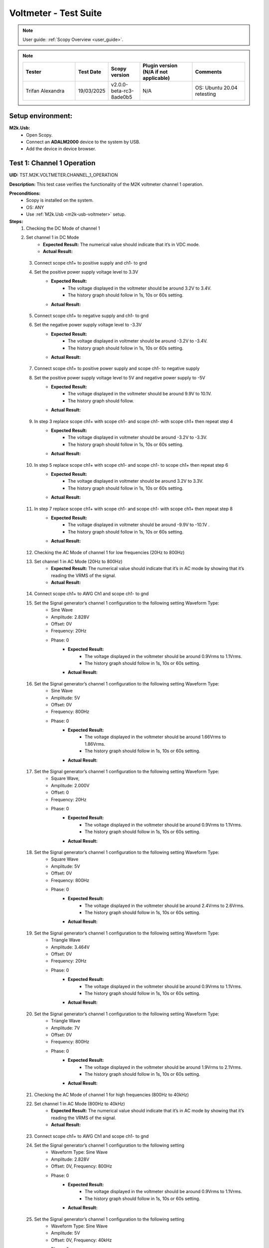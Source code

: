 .. _m2k_voltmeter_tests:

Voltmeter - Test Suite
===============================================================================

.. note::

    User guide: :ref:`Scopy Overview <user_guide>`.


.. note::
    .. list-table::
       :widths: 50 30 30 50 50
       :header-rows: 1

       * - Tester
         - Test Date
         - Scopy version
         - Plugin version (N/A if not applicable)
         - Comments
       * - Trifan Alexandra
         - 19/03/2025
         - v2.0.0-beta-rc3-8ade0b5
         - N/A
         - OS: Ubuntu 20.04 retesting

Setup environment:
-------------------------------------------------------------------------------

.. _m2k-usb-voltmeter:

**M2k.Usb:**
        - Open Scopy.
        - Connect an **ADALM2000** device to the system by USB.
        - Add the device in device browser.

Test 1: Channel 1 Operation
-------------------------------------------------------------------------------

**UID:** TST.M2K.VOLTMETER.CHANNEL_1_OPERATION

**Description:** This test case verifies the functionality of the M2K voltmeter channel 1 operation.

**Preconditions:**
        - Scopy is installed on the system.
        - OS: ANY
        - Use :ref:`M2k.Usb <m2k-usb-voltmeter>` setup.

**Steps:**
    1. Checking the DC Mode of channel 1
    2. Set channel 1 in DC Mode
            - **Expected Result:** The numerical value should indicate that it’s in VDC mode.
            - **Actual Result:** 

..
  Actual test result goes here.
..

    3. Connect scope ch1+ to positive supply and ch1- to gnd
    4. Set the positive power supply voltage level to 3.3V
            - **Expected Result:**
                - The voltage displayed in the voltmeter should be around 3.2V to 3.4V.
                - The history graph should follow in 1s, 10s or 60s setting.
            - **Actual Result:**

..
  Actual test result goes here.
..

    5. Connect scope ch1+ to negative supply and ch1- to gnd
    6. Set the negative power supply voltage level to -3.3V
            - **Expected Result:**
                - The voltage displayed in voltmeter should be around -3.2V to -3.4V.
                - The history graph should follow in 1s, 10s or 60s setting.
            - **Actual Result:**

..
  Actual test result goes here.
..

    7. Connect scope ch1+ to positive power supply and scope ch1- to negative supply
    8. Set the positive power supply voltage level to 5V and negative power supply to -5V
            - **Expected Result:**
                - The voltage displayed in the voltmeter should be around 9.9V to 10.1V.
                - The history graph should follow.
            - **Actual Result:**

..
  Actual test result goes here.
..

    9. In step 3 replace scope ch1+ with scope ch1- and scope ch1- with scope ch1+ then repeat step 4
            - **Expected Result:**
                - The voltage displayed in voltmeter should be around -3.2V to -3.3V.
                - The history graph should follow in 1s, 10s or 60s setting.
            - **Actual Result:**

..
  Actual test result goes here.
..

    10. In step 5 replace scope ch1+ with scope ch1- and scope ch1- to scope ch1+ then repeat step 6
            - **Expected Result:**
                - The voltage displayed in voltmeter should be around 3.2V to 3.3V.
                - The history graph should follow in 1s, 10s or 60s setting.
            - **Actual Result:**

..
  Actual test result goes here.
..

    11. In step 7 replace scope ch1+ with scope ch1- and scope ch1- with scope ch1+ then repeat step 8
            - **Expected Result:**
                - The voltage displayed in voltmeter should be around -9.9V to -10.1V .
                - The history graph should follow in 1s, 10s or 60s setting.
            - **Actual Result:**

..
  Actual test result goes here.
..

    12. Checking the AC Mode of channel 1 for low frequencies (20Hz to 800Hz)
    13. Set channel 1 in AC Mode (20Hz to 800Hz)
            - **Expected Result:** The numerical value should indicate that it’s in AC mode by showing that it’s reading the VRMS of the signal.
            - **Actual Result:**

..
  Actual test result goes here.
..

    14. Connect scope ch1+ to AWG Ch1 and scope ch1- to gnd
    15. Set the Signal generator’s channel 1 configuration to the following setting Waveform Type:
         - Sine Wave
         - Amplitude: 2.828V
         - Offset: 0V
         - Frequency: 20Hz
         - Phase: 0
            - **Expected Result:**
                - The voltage displayed in the voltmeter should be around 0.9Vrms to 1.1Vrms.
                - The history graph should follow in 1s, 10s or 60s setting.
            - **Actual Result:**

..
  Actual test result goes here.
..

    16. Set the Signal generator’s channel 1 configuration to the following setting Waveform Type:
         - Sine Wave
         - Amplitude: 5V
         - Offset: 0V
         - Frequency: 800Hz
         - Phase: 0
            - **Expected Result:**
                - The voltage displayed in the voltmeter should be around 1.66Vrms to 1.86Vrms.
                - The history graph should follow in 1s, 10s or 60s setting.
            - **Actual Result:**

..
  Actual test result goes here.
..

    17. Set the Signal generator’s channel 1 configuration to the following setting Waveform Type:
         - Square Wave,
         - Amplitude: 2.000V
         - Offset: 0
         - Frequency: 20Hz
         - Phase: 0
            - **Expected Result:**
                - The voltage displayed in the voltmeter should be around 0.9Vrms to 1.1Vrms.
                - The history graph should follow in 1s, 10s or 60s setting.
            - **Actual Result:**

..
  Actual test result goes here.
..

    18. Set the Signal generator’s channel 1 configuration to the following setting Waveform Type:
         - Square Wave
         - Amplitude: 5V
         - Offset: 0V
         - Frequency: 800Hz
         - Phase: 0
            - **Expected Result:**
                - The voltage displayed in the voltmeter should be around 2.4Vrms to 2.6Vrms.
                - The history graph should follow in 1s, 10s or 60s setting.
            - **Actual Result:**

..
  Actual test result goes here.
..

    19. Set the Signal generator’s channel 1 configuration to the following setting Waveform Type:
         - Triangle Wave
         - Amplitude: 3.464V
         - Offset: 0V
         - Frequency: 20Hz
         - Phase: 0
            - **Expected Result:**
                - The voltage displayed in the voltmeter should be around 0.9Vrms to 1.1Vrms.
                - The history graph should follow in 1s, 10s or 60s setting.
            - **Actual Result:**

..
  Actual test result goes here.
..

    20. Set the Signal generator’s channel 1 configuration to the following setting Waveform Type:
         - Triangle Wave
         - Amplitude: 7V
         - Offset: 0V
         - Frequency: 800Hz
         - Phase: 0
            - **Expected Result:**
                - The voltage displayed in the voltmeter should be around 1.9Vrms to 2.1Vrms.
                - The history graph should follow in 1s, 10s or 60s setting.
            - **Actual Result:**

..
  Actual test result goes here.
..

    21. Checking the AC Mode of channel 1 for high frequencies (800Hz to 40kHz)
    22. Set channel 1 in AC Mode (800Hz to 40kHz)
            - **Expected Result:** The numerical value should indicate that it’s in AC mode by showing that it’s reading the VRMS of the signal.
            - **Actual Result:**

..
  Actual test result goes here.
..

    23. Connect scope ch1+ to AWG Ch1 and scope ch1- to gnd
    24. Set the Signal generator’s channel 1 configuration to the following setting
         - Waveform Type: Sine Wave
         - Amplitude: 2.828V
         - Offset: 0V, Frequency: 800Hz
         - Phase: 0
            - **Expected Result:**
                - The voltage displayed in the voltmeter should be around 0.9Vrms to 1.1Vrms.
                - The history graph should follow in 1s, 10s or 60s setting.
            - **Actual Result:**

..
  Actual test result goes here.
..

    25. Set the Signal generator’s channel 1 configuration to the following setting
         - Waveform Type: Sine Wave
         - Amplitude: 5V
         - Offset: 0V, Frequency: 40kHz
         - Phase: 0
            - **Expected Result:**
                - The voltage displayed in the voltmeter should be around 1.66Vrms to 1.86Vrms.
                - The history graph should follow in 1s, 10s or 60s setting.
            - **Actual Result:**

..
  Actual test result goes here.
..

    26. Set the Signal generator’s channel 1 configuration to the following setting
         - Waveform Type: Square Wave
         - Amplitude: 2.000V
         - Offset: 0V, Frequency: 800Hz
         - Phase: 0
            - **Expected Result:**
                - The voltage displayed in the voltmeter should be around 0.9Vrms to 1.1Vrms.
                - The history graph should follow in 1s, 10s or 60s setting.
            - **Actual Result:**

..
  Actual test result goes here.
..

    27. Set the Signal generator’s channel 1 configuration to the following setting
         - Waveform Type: Square Wave
         - Amplitude: 5V
         - Offset: 0V
         - Frequency: 40kHz
         - Phase: 0
            - **Expected Result:**
                - The voltage displayed in the voltmeter should be around 2.4Vrms to 2.6Vrms.
                - The history graph should follow in 1s, 10s or 60s setting.
            - **Actual Result:**

..
  Actual test result goes here.
..

    28. Set the Signal generator’s channel 1 configuration to the following setting
         - Waveform Type: Triangle Wave
         - Amplitude: 3.464V
         - Offset: 0V
         - Frequency: 800Hz
         - Phase: 0
            - **Expected Result:**
                - The voltage displayed in the voltmeter should be around 0.9Vrms to 1.1Vrms.
                - The history graph should follow in 1s, 10s or 60s setting.
            - **Actual Result:**

..
  Actual test result goes here.
..

    29. Set the Signal generator’s channel 1 configuration to the following setting
         - Waveform Type: Triangle Wave
         - Amplitude: 7V
         - Offset: 0V
         - Frequency: 40kHz
         - Phase: 0
            - **Expected Result:**
                - The voltage displayed in the voltmeter should be around 1.9Vrms to 2.1Vrms.
                - The history graph should follow in 1s, 10s or 60s setting.
            - **Actual Result:**

..
  Actual test result goes here.
..

**Tested OS:**

..
  Details about the tested OS goes here.

**Comments:**

..
  Any comments about the test goes here.

**Result:** PASS/FAIL

..
  The result of the test goes here (PASS/FAIL).


Test 2: Channel 2 Operation
-------------------------------------------------------------------------------

**UID:** TST.M2K.VOLTMETER.CHANNEL_2_OPERATION

**Description:** This test case verifies the functionality of the M2K voltmeter channel 2 operation.

**Preconditions:**
        - Scopy is installed on the system.
        - OS: ANY
        - Use :ref:`M2k.Usb <m2k-usb-voltmeter>` setup.

**Steps:**
    1. Checking the DC Mode of channel 2
    2. Set channel 2 in DC Mode
            - **Expected Result:** The numerical value should indicate that it’s in VDC mode.
            - **Actual Result:**

..
  Actual test result goes here.
..

    3. Connect scope ch2+ to positive supply and scope ch2- to gnd
    4. Set the positive power supply voltage level to 3.3V
            - **Expected Result:**
                - The voltage displayed in the voltmeter should be around 3.2V to 3.
                - Tnd the history graph should follow in 1s, 10s or 60s setting.
            - **Actual Result:**

..
  Actual test result goes here.
..

    5. Connect scope ch2+ to negative supply and scope ch2- to gnd
    6. Set the negative power supply voltage level to -3.3V
            - **Expected Result:**
                - The voltage displayed in voltmeter should be around -3.2V to -3.4V.
                - The history graph should follow in 1s, 10s or 60s setting.
            - **Actual Result:**

..
  Actual test result goes here.
..

    7. Connect scope ch2+ to positive power supply and scope ch1- to negative supply
    8. Set the positive power supply voltage level to 5V and negative power supply to -5V
            - **Expected Result:**
                - The voltage displayed in the voltmeter should be around 9.9V to 10.
                - Tnd the history graph should follow in 1s, 10s or 60s setting.
            - **Actual Result:**

..
  Actual test result goes here.
..

    9. In step 3 replace scope ch2+ with scope ch2- and and scope ch2- with scope ch2+ then repeat step 4
            - **Expected Result:**
                - The voltage displayed in voltmeter should be around -3.2V to -3.3V.
                - The history graph should follow in 1s, 10s or 60s setting.
            - **Actual Result:**

..
  Actual test result goes here.
..

    10. In step 5 replace scope ch2+ with scope ch2- and and scope ch2- with scope ch2+ then repeat step 6
            - **Expected Result:**
                - The voltage displayed in voltmeter should be around 3.2V to 3.3V.
                - The history graph should follow in 1s, 10s or 60s setting.
            - **Actual Result:**

..
  Actual test result goes here.
..

    11. In step 7 replace scope ch2+ with scope ch2- and and scope ch2- with scope ch2+ then repeat step 8
            - **Expected Result:**
                - The voltage displayed in voltmeter should be around -9.9V to -10.1V.
                - The history graph should follow in 1s, 10s or 60s setting.
            - **Actual Result:**

..
  Actual test result goes here.
..

    12. Checking the AC Mode of channel 2 for low frequencies (20Hz to 800Hz)
    13. Set channel 1 in AC Mode (20Hz to 800Hz)
            - **Expected Result:** The numerical value should indicate that it’s in AC mode by showing that it’s reading the VRMS of the signal.
            - **Actual Result:**

..
  Actual test result goes here.
..

    14. Connect scope ch2+ to AWG ch1 and scope ch2- to gnd
    15. Set the Signal generator’s channel 1 configuration to the following setting:
         - Waveform Type: Sine Wave
         - Amplitude: 2.828V
         - Offset: 0V
         - Frequency: 20Hz
         - Phase: 0
            - **Expected Result:**
                - The voltage displayed in the voltmeter should be around 0.9Vrms to 1.1Vrms.
                - The history graph should follow in 1s, 10s or 60s setting.
            - **Actual Result:**

..
  Actual test result goes here.
..

    16. Set the Signal generator’s channel 1 configuration to the following setting:
         - Waveform Type: Sine Wave
         - Amplitude: 5V
         - Offset: 0V
         - Frequency: 800Hz
         - Phase: 0
            - **Expected Result:**
                - The voltage displayed in the voltmeter should be around 1.66Vrms to 1.86Vrms.
                - The history graph should follow in 1s, 10s or 60s setting.
            - **Actual Result:**

..
  Actual test result goes here.
..

    17. Set the Signal generator’s channel 1 configuration to the following setting:
         - Waveform Type: Square Wave
         - Amplitude: 2.000V
         - Offset: 0V
         - Frequency: 20Hz
         - Phase: 0
            - **Expected Result:**
                - The voltage displayed in the voltmeter should be around 0.9Vrms to 1.1Vrms.
                - The history graph should follow in 1s, 10s or 60s setting.
            - **Actual Result:**

..
  Actual test result goes here.
..

    18. Set the Signal generator’s channel 1 configuration to the following setting:
         - Waveform Type: Square Wave
         - Amplitude: 5V
         - Offset: 0V
         - Frequency: 800Hz
         - Phase: 0
            - **Expected Result:**
                - The voltage displayed in the voltmeter should be around 2.4Vrms to 2.6Vrms.
                - The history graph should follow in 1s, 10s or 60s setting.
            - **Actual Result:**

..
  Actual test result goes here.
..

    19. Set the Signal generator’s channel 1 configuration to the following setting:
         - Waveform Type: Triangle Wave
         - Amplitude: 3.464V
         - Offset: 0V
         - Frequency: 20Hz
         - Phase: 0
            - **Expected Result:**
                - The voltage displayed in the voltmeter should be around 0.9Vrms to 1.1Vrms.
                - The history graph should follow in 1s, 10s or 60s setting.
            - **Actual Result:**

..
  Actual test result goes here.
..

    20. Set the Signal generator’s channel 1 configuration to the following setting:
         - Waveform Type: Triangle Wave
         - Amplitude: 7V
         - Offset: 0V
         - Frequency: 800Hz
         - Phase: 0
            - **Expected Result:**
                - The voltage displayed in the voltmeter should be around 1.9Vrms to 2.1Vrms.
                - The history graph should follow in 1s, 10s or 60s setting.
            - **Actual Result:**

..
  Actual test result goes here.
..

    21. Checking the AC Mode of channel 2 for high frequencies (800Hz to 40kHz)
    22. Set channel 1 in AC Mode (800Hz to 40kHz)
            - **Expected Result:** The numerical value should indicate that it’s in AC mode by showing that it’s reading the VRMS of the signal.
            - **Actual Result:**

..
  Actual test result goes here.
..

    23. Connect scope ch2+ to AWG ch1 and scope ch2- to gnd
    24. Set the Signal generator’s channel 1 configuration to the following setting Waveform Type: Sine Wave, Amplitude: 2.828V, Offset: 0V, Frequency: 800Hz and Phase: 0
            - **Expected Result:** The voltage displayed in the voltmeter should be around 0.9Vrms to 1.1Vrms and the history graph should follow in 1s, 10s or 60s setting
            - **Actual Result:**

..
  Actual test result goes here.
..

    25. Set the Signal generator’s channel 1 configuration to the following setting Waveform Type: Sine Wave, Amplitude: 5V, Offset: 0V, Frequency: 40kHz and Phase: 0
            - **Expected Result:** The voltage displayed in the voltmeter should be around 1.66Vrms to 1.86Vrms and the history graph should follow in 1s, 10s or 60s setting
            - **Actual Result:**

..
  Actual test result goes here.
..

    26. Set the Signal generator’s channel 1 configuration to the following setting Waveform Type: Square Wave, Amplitude: 2.000V, Offset: 0V, Frequency: 800Hz and Phase: 0
            - **Expected Result:** The voltage displayed in the voltmeter should be around 0.9Vrms to 1.1Vrms and the history graph should follow in 1s, 10s or 60s setting
            - **Actual Result:**

..
  Actual test result goes here.
..

    27. Set the Signal generator’s channel 1 configuration to the following setting Waveform Type: Square Wave, Amplitude: 5V, Offset: 0V, Frequency: 40kHz and Phase: 0
            - **Expected Result:** The voltage displayed in the voltmeter should be around 2.4Vrms to 2.6Vrms and the history graph should follow in 1s, 10s or 60s setting
            - **Actual Result:**

..
  Actual test result goes here.
..

    28. Set the Signal generator’s channel 1 configuration to the following setting Waveform Type: Triangle Wave, Amplitude: 3.464V, Offset: 0V, Frequency: 800Hz and Phase: 0
            - **Expected Result:** The voltage displayed in the voltmeter should be around 0.9Vrms to 1.1Vrms and the history graph should follow in 1s, 10s or 60s setting
            - **Actual Result:**

..
  Actual test result goes here.
..

    29. Set the Signal generator’s channel 1 configuration to the following setting Waveform Type: Triangle Wave, Amplitude: 7V, Offset: 0V, Frequency: 40kHz and Phase: 0
            - **Expected Result:** The voltage displayed in the voltmeter should be around 1.9Vrms to 2.1Vrms and the history graph should follow in 1s, 10s or 60s setting
            - **Actual Result:**

..
  Actual test result goes here.
..

**Tested OS:**

..
  Details about the tested OS goes here.

**Comments:**

..
  Any comments about the test goes here.

**Result:** PASS/FAIL

..
  The result of the test goes here (PASS/FAIL).


Test 3: Channel 1 and Channel 2 Operation
-------------------------------------------------------------------------------

**UID:** TST.M2K.VOLTMETER.CHANNEL_1_AND_CHANNEL_2_OPERATION

**Description:** This test case verifies the functionality of the M2K voltmeter channel 1 and channel 2 operation.

**Preconditions:**
        - Scopy is installed on the system.
        - OS: ANY
        - Use :ref:`M2k.Usb <m2k-usb-voltmeter>` setup.

**Steps:**
    1. Test both channels simultaneously in DC mode.
    2. Set channel 1 and 2 in DC Mode.
            - **Expected Result:** The numerical value should indicate that it’s in VDC mode.
            - **Actual Result:**

..
  Actual test result goes here.
..

    3. Connect scope ch1+ to positive supply and scope ch1- to gnd. Connect scope ch2+ to negative supply and scope ch2- to gnd.
    4. Set the positive power supply voltage level to 3.3V and negative power supply to -4.5V.
            - **Expected Result:**
                - The voltages shouldn’t interfere with each other.
                - Voltmeter’s channel 1 should be around 3.2V to 3.4V.
                - Voltmeter’s channel 2 should be around -4.6V to -4.4V.
                - The history graph should follow in 1s, 10s or 60s setting.
            - **Actual Result:**

..
  Actual test result goes here.
..

    5. Turn off the history graph of channel 1. Set the positive power supply voltage level to 3.3V and negative power supply to -4.5V.
            - **Expected Result:**
                - Turning off the history graph through the function shown on the picture shouldn’t reset or affect the voltage reading in the numerical display.
                - Voltmeter’s channel 1 should be around 3.2V to 3.4V.
                - Voltmeter’s channel 2 should be around -4.6V to -4.4V. The history graph of channel 2 should follow in 1s, 10s or 60s setting
            - **Actual Result:**

..
  Actual test result goes here.
..

    6. Turn off the history graph of channel 2. Set the positive power supply voltage level to 3.3V and negative power supply to -4.5V.
            - **Expected Result:**
                - Turning off the history graph through the function shown on the picture shouldn’t reset or affect the voltage reading in the numerical display.
                - Voltmeter’s channel 1 should be around 3.2V to 3.4V.
                - Voltmeter’s channel 2 should be around -4.6V to -4.4V. The history graph of channel 1 should follow in 1s, 10s or 60s setting
            - **Actual Result:**

..
  Actual test result goes here.
..

   7. Turn off the history graph of both channels. Set the positive power supply voltage level to 3.3V and negative power supply to -4.5V.
           - **Expected Result:**
               - Turning off the history graph through the function shown on the picture shouldn’t reset or affect the voltage reading in the numerical display.
               - Voltmeter’s channel 1 should be around 3.2V to 3.4V.
               - Voltmeter’s channel 2 should be around -4.6V to -4.4V.
           - **Actual Result:**

..
  Actual test result goes here.
..

    8. Test both channels simultaneously in AC mode.
    9. Set channel 1 in low frequency AC mode and channel 2 in high frequency AC Mode.
            - **Expected Result:** The numerical value should indicate that it’s in AC mode by showing that it’s reading the VRMS of the signal.
            - **Actual Result:**

..
  Actual test result goes here.
..

       10. Connect scope ch1+ to AWG ch1 and scope ch1- to gnd. Connect scope ch2+ to AWG ch2 and scope ch2- to gnd.
       11. Set the following settings:
            - Signal generator’s channel 1
               - Waveform Type: Sine Wave
               - Amplitude: 2.828V
               - Offset: 0V
               - Frequency: 200Hz
               - Phase: 0
            - Signal generator’s channel 2
               - Waveform Type: Square Wave
               - Amplitude: 3
               - Offset: 0V
               - Frequency: 1kHz
               - Phase: 0
            - **Expected Result:**
               - Voltmeter’s channel 1 should be around 0.9Vrms to 1.1Vrms.
               - The voltage display for voltmeter’s channel 2 should be around 1.4Vrms to 1.6Vrms.
               - The history graph should follow the voltage reading in 1s, 10s or 60s setting.
            - **Actual Result:**

..
  Actual test result goes here.
..

    12. Set the following settings:
         - Signal generator’s channel 1
            - Waveform Type: Triangle Wave
            - Amplitude: 6.928V
            - Offset: 0V
            - Frequency: 200 Hz
            - Phase: 0.
         - Signal generator’s channel 2
            - Waveform Type: Sinewave
            - Amplitude: 2.828
            - Offset: 0V
            - Frequency: 1kH
            - Phase: 0
         - **Expected Result:**
            - Voltmeter’s channel 1 should be around 1.9Vrms to 2.1Vrms.
            - The voltage display for voltmeter’s channel 2 should be around 0.9Vrms to 1.0Vrms.
            - The history graph should follow the voltage reading in 1s, 10s or 60s setting.
         - **Actual Result:**

..
  Actual test result goes here.
..

   13. Test one channel in DC mode and other channel in AC mode simultaneously.
   14. Set channel 1 in DC Mode and channel 2 in AC Mode.
           - **Expected Result:**
               - The numerical value should indicate that channel 1 is in VDC mode.
               - Channel 2 is in AC mode, channel 2 should measure the Vrms.
           - **Actual Result:**

..
  Actual test result goes here.
..

    15. Connect scope ch1+ to positive supply and scope ch1- to gnd. Connect scope ch2+ to AWG ch1 and scope ch2- to gnd.
    16. Set the positive power supply voltage level to 3.3V. Set the Signal generator’s channel 1 configuration to the following settings:
         - Waveform Type: Sine Wave
         - Amplitude: 2.828V
         - Offset: 0V
         - Frequency: 10kHz
         - Phase: 0
            - **Expected Result:**
                - Voltmeter’s channel 1 should be around 3.2V to 3.4V.
                - The voltage display for voltmeter’s channel 2 should be around 0.9Vrms to 1.1Vrms.
                - The history graph should follow the voltage reading in 1s, 10s or 60s setting.
            - **Actual Result:**

..
  Actual test result goes here.
..

    17. Set the positive power supply voltage level to 5V. Set the Signal generator’s channel 1 configuration to the following settings:
         - Waveform Type: Square Wave
         - Amplitude: 3V
         - Offset: 0V
         - Frequency: 10kHz
         - Phase: 0
            - **Expected Result:**
                - Voltmeter’s channel 1 should be around 4.9V to 5.1V.
                - The voltage display for voltmeter’s channel 2 should be around 1.4Vrms to 1.6Vrms.
                - The history graph should follow the voltage reading in 1s, 10s or 60s setting.
            - **Actual Result:**

..
  Actual test result goes here.
..

    18. Set channel 1 in AC Mode and channel 2 in DC Mode.
            - **Expected Result:** The numerical value should indicate that channel 1 is in AC mode and channel 2 is in DC mode, channel 1 should measure the Vrms.
            - **Actual Result:**

..
  Actual test result goes here.
..

    19. In step 15 replace scope ch1+ and scope ch1- with scope ch2+ and ch2- respectively and replace ch2+ and ch2- with ch1+ and ch1- respectively and repeat step 16.
            - **Expected Result:**
                - Voltmeter’s channel 2 should be around 3.2V to 3.4V.
                - Voltmeter’s channel 1 should be around 0.9Vrms to 1.1Vrms.
                - The history graph should follow the voltage reading in 1s, 10s or 60s setting.
            - **Actual Result:**

..
  Actual test result goes here.
..

    20. In step 15 replace scope ch1+ and scope ch1- with scope ch2+ and ch2- respectively and replace ch2+ and ch2- with ch1+ and ch1- respectively and repeat step 17.
            - **Expected Result:**
                - Voltmeter’s channel 2 should be around 4.9V to 5.1V.
                - Voltmeter’s channel 1 should be around 1.4Vrms to 1.6Vrms.
                - The history graph should follow the voltage reading in 1s, 10s or 60s setting.
            - **Actual Result:**

..
  Actual test result goes here.
..

**Tested OS:**

..
  Details about the tested OS goes here.

**Comments:**

..
  Any comments about the test goes here.

**Result:** PASS/FAIL

..
  The result of the test goes here (PASS/FAIL).


Test 4: Additional Features
-------------------------------------------------------------------------------

**UID:** TST.M2K.VOLTMETER.ADDITIONAL_FEATURES

**Description:** This test case verifies the functionality of the M2K voltmeter additional features.

**Preconditions:**
        - Scopy is installed on the system.
        - OS: ANY
        - Use :ref:`M2k.Usb <m2k-usb-voltmeter>` setup.

**Steps:**
    1. Test Peak hold feature.
    2. Set channel 1 and 2 in DC Mode.
            - **Expected Result:** The numerical value should indicate that it’s in VDC mode.
            - **Actual Result:**

..
  Actual test result goes here.
..

    3. Connect scope ch1+ to positive supply and scope ch1- to gnd. Connect scope ch2+ to negative supply and scope ch2- to gnd.
    4. Turn on the Peak hold feature of the voltmeter.
            - **Expected Result:** The voltmeter window should now show the min and max indicator for both channels.
            - **Actual Result:**

..
  Actual test result goes here.
..

    5. Set +power supply to 2.5V and –power supply to -3V then turn on the power supply first before the voltmeter.
            - **Expected Result:**
                - The voltage displayed in channel 1’s max voltage should be around 2.4V to 2.6V and the min should still be 0V.
                - The voltage displayed on channel 2’s min voltage should be around -3.1V to -2.9V and the max voltage should be 0V.
            - **Actual Result:**

..
  Actual test result goes here.
..

    6. Following step 5, Set +power supply to 5 V and –power supply to -5V.
            - **Expected Result:**
                - The voltage displayed in channel 1’s max voltage should be around 4.9V to 5.1V and the min should still be 0V.
                - The voltage displayed on channel 2’s min voltage should be around -5.1V to -4.9V and the max voltage should be 0V.
            - **Actual Result:**

..
  Actual test result goes here.
..

    7. Connect scope ch1+ to negative supply and scope ch1- to gnd. Connect scope ch2+ to positive supply and scope ch2- to gnd
    8. Set +power supply to 2.5V and –power supply to -3V then turn on the power supply first before the voltmeter
            - **Expected Result:**
                - The voltage displayed in channel 2’s max voltage should be around 2.4V to 2.6V and the min should still be -5V.
                - The voltage displayed on channel 1’s min voltage should be around -3.1V to -2.9V and the max voltage should be 5V.
            - **Actual Result:**

..
  Actual test result goes here.
..

    9. Following step 8, Set +power supply to 5 V and –power supply to -5V.
            - **Expected Result:**
                - The voltage displayed in channel 2’s max voltage should be around 4.9V to 5.1V and the min should still be -5V.
                - The voltage displayed on channel 1’s min voltage should be around -5.1V to -4.9V and the max voltage should be 5V.
            - **Actual Result:**

..
  Actual test result goes here.
..

    10. Test the reset instrument feature.
    11. Stop Voltmeter instrument then click the reset instrument button for the peak hold features.
            - **Expected Result:** The max and min reading for both channels should return to 0V.
            - **Actual Result:**

..
  Actual test result goes here.
..

    12. Test Data logging feature.
    13. Set channel 1 in low frequency AC mode and channel 2 in high frequency AC Mode.
            - **Expected Result:** The numerical value should indicate that it’s in AC mode by showing that it’s reading the VRMS of the signal.
            - **Actual Result:**

..
  Actual test result goes here.
..

    14. Connect scope ch1+ to AWG ch1 and scope ch1- to gnd. Connect scope ch2+ to AWG ch2 and scope ch2- to gnd.
    15. Testing Append mode.
    16. Turn on the Data logging feature and choose Append.
    17. For the timer choose 5 seconds.
    18. Open a .csv file where the data will be logged.
            - **Expected Result:** The voltmeter reading should be recorded on the .csv file with 5 second interval.
            - **Actual Result:** As expected.

..
  Actual test result goes here.
..

    19. Set the  to the following settings:
         - **Signal generator’s channel 1 configuration:**
         - Waveform Type: Sine Wave
         - Amplitude: 2.828V
         - Offset: 0V
         - Frequency: 200Hz
         - Phase: 0.
         - **Signal generator’s channel 2 configuration:**
         - Waveform Type: Square Wave
         - Amplitude: 3
         - Offset: 0V
         - Frequency: 1kHz
         - Phase: 0
         - Run both the Signal generator and voltmeter.
            - **Expected Result:** Wait for about 1 minute to record at least 6 readings.
            - **Actual Result:** As expected.

..
  Actual test result goes here.
..

    20. Stop the voltmeter and open the .csv file using MS Excel.
            - **Expected Result:** The voltmeter reading should be recorded on the .csv file with 5 second interval.
            - **Actual Result:** As expected.

..
  Actual test result goes here.
..

    21. Change the timer for 20 seconds
            - **Expected Result:** The voltmeter reading should be recorded on the .csv file with 20 second interval.
            - **Actual Result:** As expected.

..
  Actual test result goes here.
..

    22. Set the  to the following settings:
         - **Signal generator’s channel 1 configuration:**
         - Waveform Type: Triangle Wave
         - Amplitude: 6.928V, Offset: 0V
         - Frequency: 200 Hz
         - Phase: 0
         - **Signal generator’s channel 2 configuration:**
         - Waveform Type: Sinewave
         - Amplitude: 2.828, Offset: 0V
         - Frequency: 1kHz
         - Phase: 0
            - **Expected Result:**
                - The voltage displayed in the voltmeter’s channel 1 should be around 1.9Vrms to 2.1Vrms.
                - The voltage display for voltmeter’s channel 2 should be around 0.9Vrms to 1.0Vrms.
                - Wait for about 1 minute to record at least 3 readings.
            - **Actual Result:** As expected.

..
  Actual test result goes here.
..

    23. Stop the voltmeter and open the .csv file using MS Excel.
            - **Expected Result:** The voltmeter reading should be recorded on the .csv file in continuation with the previous reading and should now record with 20 second interval.
            - **Actual Result:** As expected.

..
  Actual test result goes here.
..

    24. Testing overwrite mode
    25. Turn on the Data logging feature and choose Overwrite
            - **Expected Result:** Refer to the image for reference
            - **Actual Result:** 

..
  Actual test result goes here.
..

    26. Repeat steps 17 to 23
            - **Expected Result:** The results should be the same but every run and stop of the voltmeter should replace the data on the .csv file chosen completely with the new readings.
            - **Actual Result:** As expected.

..
  Actual test result goes here.
..

    27. Test range feature
    28. Set channel 1 and 2 in DC Mode with range for both channels set to +-25V. Turn on the Peak hold feature of the voltmeter
            - **Expected Result:** The numerical value should indicate that it’s in VDC mode.
            - **Actual Result:**

..
  Actual test result goes here.
..

    29. Connect scope ch1+ to positive supply and scope ch1- to gnd. Connect scope ch2+ to negative supply and scope ch2- to gnd
    30. Set the positive power supply to 3.3V and the negative supply to -3.3V.
            - **Expected Result:** The voltmeter readings should be around [3.2V, 3.4V] for channel 1 and [-3.4V, -3.2V] for channel 2.
            - **Actual Result:**

..
  Actual test result goes here.
..

    31. Without disabling the power supply, change the range for both voltmeter channels to +-2.5V instead of +-25V.
            - **Expected Result:** “Out of range” should be raised for both channels.
            - **Actual Result:**

..
  Actual test result goes here.
..

    32. Still with range set to +-2.5V for both channels, set the power supply to output +100mV and -100mV.
            - **Expected Result:** The voltmeter readings should be around [0.097V, 0.103V] for channel 1 and [-0.103V, -0.097V] for channel 2.
            - **Actual Result:**

..
  Actual test result goes here.
..

    33. Without disabling the power supply, change the range for both voltmeter channels to +-25V instead of +-2.5V.
            - **Expected Result:** “Out of range” should be raised for both channels.
            - **Actual Result:**

..
  Actual test result goes here.
..

**Tested OS:** Ubuntu 20.04

..
  Details about the tested OS goes here.

**Comments:**

..
  Any comments about the test goes here.

**Result:** PASS

..
  The result of the test goes here (PASS/FAIL).


